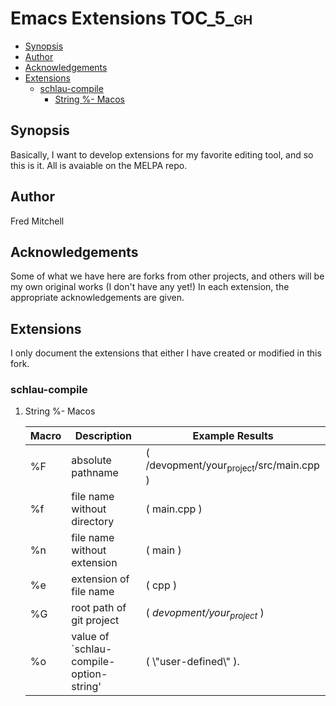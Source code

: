* Emacs Extensions                                                 :TOC_5_gh:
  - [[#synopsis][Synopsis]]
  - [[#author][Author]]
  - [[#acknowledgements][Acknowledgements]]
  - [[#extensions][Extensions]]
    - [[#schlau-compile][schlau-compile]]
      - [[#string---macos][String %- Macos]]

** Synopsis
   Basically, I want to develop extensions for my favorite editing tool, and
   so this is it. All is avaiable on the MELPA repo.
** Author
   Fred Mitchell
** Acknowledgements
   Some of what we have here are forks from other projects, and others
   will be my own original works (I don't have any yet!) In each
   extension, the appropriate acknowledgements are given.
** Extensions
   I only document the extensions that either I have created or
   modified in this fork.
*** schlau-compile
**** String %- Macos

| Macro | Description                             | Example Results                          |
|-------+-----------------------------------------+------------------------------------------|
| %F    | absolute pathname                       | ( /devopment/your_project/src/main.cpp ) |
| %f    | file name without directory             | ( main.cpp )                             |
| %n    | file name without extension             | ( main )                                 |
| %e    | extension of file name                  | ( cpp )                                  |
| %G    | root path of git project                | ( /devopment/your_project/ )             |
| %o    | value of `schlau-compile-option-string' | ( \"user-defined\" ).                    |

